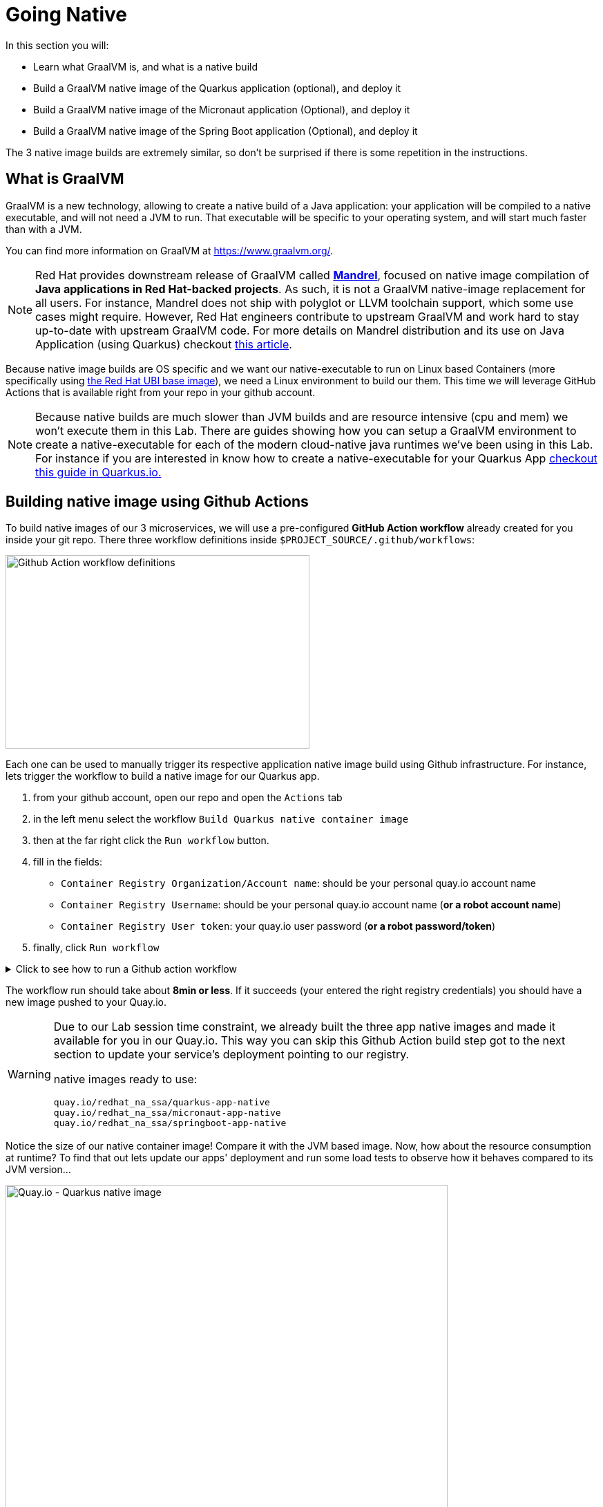 :guid: %guid%
:user: %user%

:openshift_user_password: %password%
:openshift_console_url: %openshift_console_url%
:user_devworkspace_url: https://devspaces.%openshift_cluster_ingress_domain%
:hyperfoil_web_cli_url: https://%user%-hyperfoil.%openshift_cluster_ingress_domain%
:hyperfoil_web_cli_url_auth_creds: https://%user%:%password%@%user%-hyperfoil.%openshift_cluster_ingress_domain%
:hyperfoil_benchmark_definition_url: https://raw.githubusercontent.com/redhat-na-ssa/workshop_performance-monitoring-apps-template/main/scripts/hyperfoil/summit-load-apps.hf.yaml
:grafana_url: https://grafana-route-grafana.%openshift_cluster_ingress_domain%
:pgadmin_url: https://pgadmin-%user%-staging.%openshift_cluster_ingress_domain%

:markup-in-source: verbatim,attributes,quotes

= Going Native

In this section you will:

* Learn what GraalVM is, and what is a native build
* Build a GraalVM native image of the Quarkus application (optional), and deploy it
* Build a GraalVM native image of the Micronaut application (Optional), and deploy it
* Build a GraalVM native image of the Spring Boot application (Optional), and deploy it

The 3 native image builds are extremely similar, so don't be surprised if there is some repetition in the instructions.

== What is GraalVM

GraalVM is a new technology, allowing to create a native build of a Java application:
your application will be compiled to a native executable, and will not need a JVM to run.
That executable will be specific to your operating system, and will start much faster than with a JVM.

You can find more information on GraalVM at https://www.graalvm.org/[https://www.graalvm.org/]. 

[NOTE]
====
Red Hat provides downstream release of GraalVM called link:https://github.com/graalvm/mandrel[*Mandrel*], focused on native image compilation of *Java applications in Red Hat-backed projects*. As such, it is not a GraalVM native-image replacement for all users. For instance, Mandrel does not ship with polyglot or LLVM toolchain support, which some use cases might require. However, Red Hat engineers contribute to upstream GraalVM and work hard to stay up-to-date with upstream GraalVM code. 
For more details on Mandrel distribution and its use on Java Application (using Quarkus) checkout link:https://developers.redhat.com/blog/2021/04/14/mandrel-a-specialized-distribution-of-graalvm-for-quarkus[this article].
====

Because native image builds are OS specific and we want our native-executable to run on Linux based Containers (more specifically using link:https://www.redhat.com/en/blog/introducing-red-hat-universal-base-image[the Red Hat UBI base image]), we need a Linux environment to build our them.
This time we will leverage GitHub Actions that is available right from your repo in your github account.

[NOTE]
====
Because native builds are much slower than JVM builds and are resource intensive (cpu and mem) we won't execute them in this Lab. 
There are guides showing how you can setup a GraalVM environment to create a native-executable for each of the modern cloud-native java runtimes
we've been using in this Lab. For instance if you are interested in know how to create a native-executable for your Quarkus App link:https://quarkus.io/guides/building-native-image[checkout this guide in  Quarkus.io.]
====

== Building native image using Github Actions

To build native images of our 3 microservices, we will use a pre-configured *GitHub Action workflow* already created for you inside your git repo.
There three workflow definitions inside `$PROJECT_SOURCE/.github/workflows`:

image::../imgs/module-5/github_actions_workflow_files.png[Github Action workflow definitions,440,280]

Each one can be used to manually trigger its respective application native image build using Github infrastructure. 
For instance, lets trigger the workflow to build a native image for our Quarkus app.

1. from your github account, open our repo and open the `Actions` tab
2. in the left menu select the workflow `Build Quarkus native container image`
3. then at the far right click the `Run workflow` button.
4. fill in the fields:
 ** `Container Registry Organization/Account name`: should be your personal quay.io account name
 ** `Container Registry Username`: should be your personal quay.io account name (*or a robot account name*)
 ** `Container Registry User token`: your quay.io user password (*or a robot password/token*)
5. finally, click `Run workflow`

.Click to see how to run a Github action workflow
[%collapsible]
====
image::../imgs/module-5/github_action_native_build_trigger.gif[Github Action to build native images for our applications]
====

The workflow run should take about *8min or less*. If it succeeds (your entered the right registry credentials) you should have a new image pushed to your Quay.io.

[WARNING]
====
Due to our Lab session time constraint, we already built the three app native images and made it available for you in our Quay.io.
This way you can skip this Github Action build step got to the next section to update your service's deployment pointing to our registry.

native images ready to use:

```
quay.io/redhat_na_ssa/quarkus-app-native
quay.io/redhat_na_ssa/micronaut-app-native
quay.io/redhat_na_ssa/springboot-app-native
```

====

Notice the size of our native container image! Compare it with the JVM based image.
Now, how about the resource consumption at runtime? To find that out lets update our apps' deployment and run some load tests to observe how it behaves compared to its JVM version...

image::../imgs/module-5/quay_io_quarkus_native_image.png[Quay.io - Quarkus native image,640,480]

=== Updating our application deployments to use the native container image
Because ou apps are deployed as Serverless workload (based on Knative Serving) we'll be using the Knative CLI (`kn`) to update them.

==== Updating the Quarkus service
To update the Quarkus app deployment open a Terminal in your DevWorkspace and run this command.

[source, shell, role=copy]
----
kn service update quarkus-app \
  --image quay.io/redhat_na_ssa/quarkus-app-native \
  --probe-liveness-opts='initialDelaySeconds=1' \
  --probe-readiness-opts='initialDelaySeconds=1' \
  --limit=cpu=1,memory=700Mi \
  --scale=0..5 \
  -n %user%-staging
----

==== Updating the Micronaut service
To update the Quarkus app deployment open a Terminal in your DevWorkspace and run this command.

[source, shell, role=copy]
----
kn service update micronaut-app \
  --image quay.io/redhat_na_ssa/micronaut-app-native \
  --probe-liveness-opts='initialDelaySeconds=1' \
  --probe-readiness-opts='initialDelaySeconds=1' \
  --limit=cpu=1,memory=700Mi \
  --scale=0..5 \
  -n %user%-staging
----

==== Updating the Springboot service
To update the Springboot app deployment open a Terminal in your DevWorkspace and run this command.

[source, shell, role=copy]
----
kn service update springboot-app \
  --image quay.io/redhat_na_ssa/springboot-app-native \
  --probe-liveness-opts='initialDelaySeconds=1' \
  --probe-readiness-opts='initialDelaySeconds=1' \
  --limit=cpu=1,memory=700Mi \
  --scale=0..5 \
  -n %user%-staging
----

== Load Testing the Native Images

After all your native images are built and deployed, let's run our load tests again.

Open the link:{hyperfoil_web_cli_url_auth_creds}[Hyperfoil Web CLI^] and start new Test runs as described in the load testing section.

== Monitoring the Native Images

Once the load tests are done, let's take a look at the results using link:{grafana_url}[Grafana].

You should now see the results of the load tests for the native images, and you can compare them to the previous results of the JVM images.

image::../assets/java-runtimes-dashboard-native.png[Screenshot of the Java Runtimes dashboard with JVM vs native tests]